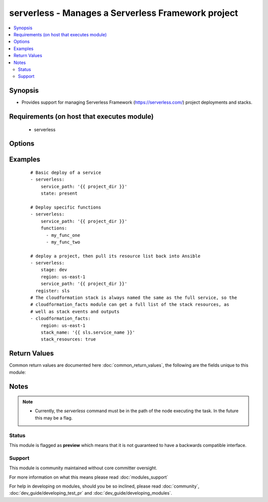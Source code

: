 .. _serverless:


serverless - Manages a Serverless Framework project
+++++++++++++++++++++++++++++++++++++++++++++++++++

.. versionadded:: 2.3


.. contents::
   :local:
   :depth: 2


Synopsis
--------

* Provides support for managing Serverless Framework (https://serverless.com/) project deployments and stacks.


Requirements (on host that executes module)
-------------------------------------------

  * serverless


Options
-------

.. raw:: html

    <table border=1 cellpadding=4>
    <tr>
    <th class="head">parameter</th>
    <th class="head">required</th>
    <th class="head">default</th>
    <th class="head">choices</th>
    <th class="head">comments</th>
    </tr>
                <tr><td>deploy<br/><div style="font-size: small;"></div></td>
    <td>no</td>
    <td>True</td>
        <td></td>
        <td><div>Whether or not to deploy artifacts after building them. When this option is `false` all the functions will be built, but no stack update will be run to send them out. This is mostly useful for generating artifacts to be stored/deployed elsewhere.</div>        </td></tr>
                <tr><td>functions<br/><div style="font-size: small;"></div></td>
    <td>no</td>
    <td></td>
        <td></td>
        <td><div>A list of specific functions to deploy. If this is not provided, all functions in the service will be deployed.</div>        </td></tr>
                <tr><td>region<br/><div style="font-size: small;"></div></td>
    <td>no</td>
    <td>us-east-1</td>
        <td></td>
        <td><div>AWS region to deploy the service to</div>        </td></tr>
                <tr><td>service_path<br/><div style="font-size: small;"></div></td>
    <td>yes</td>
    <td></td>
        <td></td>
        <td><div>The path to the root of the Serverless Service to be operated on.</div>        </td></tr>
                <tr><td>state<br/><div style="font-size: small;"></div></td>
    <td>no</td>
    <td>present</td>
        <td><ul><li>present</li><li>absent</li></ul></td>
        <td><div>Goal state of given stage/project</div>        </td></tr>
        </table>
    </br>



Examples
--------

 ::

    # Basic deploy of a service
    - serverless:
        service_path: '{{ project_dir }}'
        state: present
    
    # Deploy specific functions
    - serverless:
        service_path: '{{ project_dir }}'
        functions:
          - my_func_one
          - my_func_two
    
    # deploy a project, then pull its resource list back into Ansible
    - serverless:
        stage: dev
        region: us-east-1
        service_path: '{{ project_dir }}'
      register: sls
    # The cloudformation stack is always named the same as the full service, so the
    # cloudformation_facts module can get a full list of the stack resources, as
    # well as stack events and outputs
    - cloudformation_facts:
        region: us-east-1
        stack_name: '{{ sls.service_name }}'
        stack_resources: true

Return Values
-------------

Common return values are documented here :doc:`common_return_values`, the following are the fields unique to this module:

.. raw:: html

    <table border=1 cellpadding=4>
    <tr>
    <th class="head">name</th>
    <th class="head">description</th>
    <th class="head">returned</th>
    <th class="head">type</th>
    <th class="head">sample</th>
    </tr>

        <tr>
        <td> service_name </td>
        <td> Most </td>
        <td align=center> always </td>
        <td align=center> string </td>
        <td align=center> my-fancy-service-dev </td>
    </tr>
            <tr>
        <td> state </td>
        <td> Whether the stack for the serverless project is present/absent. </td>
        <td align=center> always </td>
        <td align=center> string </td>
        <td align=center>  </td>
    </tr>
            <tr>
        <td> command </td>
        <td> Full `serverless` command run by this module, in case you want to re-run the command outside the module. </td>
        <td align=center> always </td>
        <td align=center> string </td>
        <td align=center> serverless deploy --stage production </td>
    </tr>
        
    </table>
    </br></br>

Notes
-----

.. note::
    - Currently, the `serverless` command must be in the path of the node executing the task. In the future this may be a flag.



Status
~~~~~~

This module is flagged as **preview** which means that it is not guaranteed to have a backwards compatible interface.


Support
~~~~~~~

This module is community maintained without core committer oversight.

For more information on what this means please read :doc:`modules_support`


For help in developing on modules, should you be so inclined, please read :doc:`community`, :doc:`dev_guide/developing_test_pr` and :doc:`dev_guide/developing_modules`.
